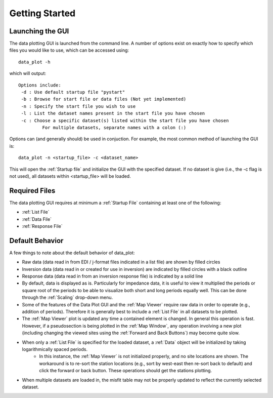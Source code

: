 Getting Started
==========================

Launching the GUI
-----------------

The data plotting GUI is launched from the command line. A number of options exist on exactly how to specify which files you would like to use, which can be accessed using::
	
	data_plot -h

which will output::

	Options include:
         -d : Use default startup file "pystart"
         -b : Browse for start file or data files (Not yet implemented)
         -n : Specify the start file you wish to use
         -l : List the dataset names present in the start file you have chosen
         -c : Choose a specific dataset(s) listed within the start file you have chosen
                 For multiple datasets, separate names with a colon (:)

Options can (and generally should) be used in conjuction.
For example, the most common method of launching the GUI is::
	
	data_plot -n <startup_file> -c <dataset_name>

This will open the :ref:`Startup file` and initialize the GUI with the specified dataset. If no dataset is give (i.e., the -c flag is not used), all datasets within <startup_file> will be loaded.

Required Files
--------------

The data plotting GUI requires at minimum a :ref:`Startup File` containing at least one of the following:

* :ref:`List File`
* :ref:`Data File`
* :ref:`Response File`

Default Behavior
----------------

A few things to note about the default behavior of data_plot:

* Raw data (data read in from EDI / j-format files indicated in a list file) are shown by filled circles
* Inversion data (data read in or created for use in inversion) are indicated by filled circles with a black outline
* Response data (data read in from an inversion response file) is indicated by a solid line

* By default, data is displayed as is. Particularly for impedance data, it is useful to view it multiplied the periods or square root of the periods to be able to visualize both short and long periods equally well. This can be done through the :ref:`Scaling` drop-down menu.

* Some of the features of the Data Plot GUI and the :ref:`Map Viewer` require raw data in order to operate (e.g., addition of periods). Therefore it is generally best to include a :ref:`List File` in all datasets to be plotted.

* The :ref:`Map Viewer` plot is updated any time a contained element is changed. In general this operation is fast. However, if a pseudosection is being plotted in the :ref:`Map Window`, any operation involving a new plot (including changing the viewed sites using the :ref:`Forward and Back Buttons`) may become quite slow.

* When only a :ref:`List File` is specified for the loaded dataset, a :ref:`Data` object will be initialized by taking logarithmically spaced periods.
	* In this instance, the :ref:`Map Viewer` is not initialized properly, and no site locations are shown. The workaround is to re-sort the station locations (e.g., sort by west-east then re-sort back to default) and click the forward or back button. These operations should get the stations plotting.

* When multiple datasets are loaded in, the misfit table may not be properly updated to reflect the currently selected dataset.


.. Known Bugs
.. ----

.. There are some :ref:`Known Bugs` in the data_plot GUI that need to be worked out. In general, these should not break the GUI, but require some workarounds until they are fixed.
